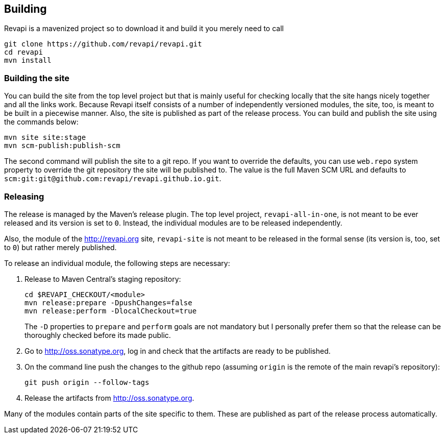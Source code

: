 == Building
Revapi is a mavenized project so to download it and build it you merely 
need to call

 git clone https://github.com/revapi/revapi.git
 cd revapi
 mvn install

=== Building the site

You can build the site from the top level project but that is mainly useful for checking locally that the site hangs
nicely together and all the links work. Because Revapi itself consists of a number of independently versioned
modules, the site, too, is meant to be built in a piecewise manner. Also, the site is published as part of the
release process. You can build and publish the site using the commands below:

 mvn site site:stage
 mvn scm-publish:publish-scm

The second command will publish the site to a git repo. If you want to override the defaults, you can use `web.repo`
system property to override the git repository the site will be published to. The value is the full Maven SCM URL and
defaults to `scm:git:git@github.com:revapi/revapi.github.io.git`.

=== Releasing

The release is managed by the Maven's release plugin. The top level project, `revapi-all-in-one`, is not meant to be
ever released and its version is set to `0`. Instead, the individual modules are to be released independently.

Also, the module of the http://revapi.org site, `revapi-site` is not meant to be released in the formal sense (its
version is, too, set to `0`) but rather merely published.

To release an individual module, the following steps are necessary:

. Release to Maven Central's staging repository:

 cd $REVAPI_CHECKOUT/<module>
 mvn release:prepare -DpushChanges=false
 mvn release:perform -DlocalCheckout=true
[]
The `-D` properties to `prepare` and `perform` goals are not mandatory but I personally prefer them so that the
release can be thoroughly checked before its made public.

. Go to http://oss.sonatype.org, log in and check that the artifacts are ready to be published.

. On the command line push the changes to the github repo (assuming `origin` is the remote of the main revapi's
repository):

  git push origin --follow-tags

. Release the artifacts from http://oss.sonatype.org.

Many of the modules contain parts of the site specific to them. These are published as part of the release process
automatically.
